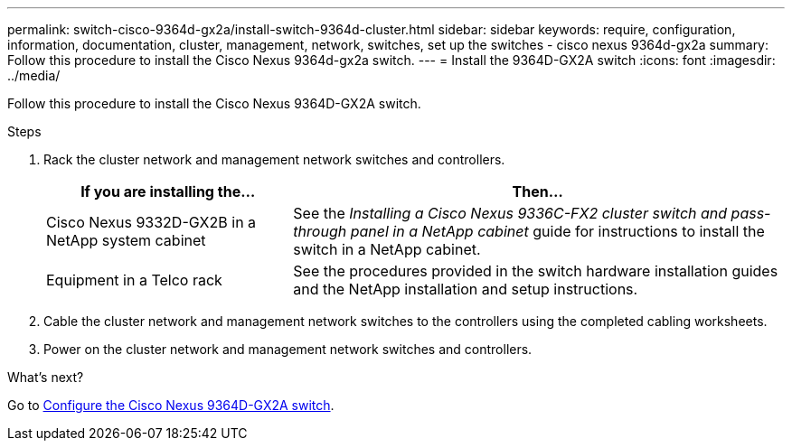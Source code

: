 ---
permalink: switch-cisco-9364d-gx2a/install-switch-9364d-cluster.html
sidebar: sidebar
keywords: require, configuration, information, documentation, cluster, management, network, switches, set up the switches - cisco nexus 9364d-gx2a
summary: Follow this procedure to install the Cisco Nexus 9364d-gx2a switch.
---
= Install the 9364D-GX2A switch
:icons: font
:imagesdir: ../media/

[.lead]
Follow this procedure to install the Cisco Nexus 9364D-GX2A switch.

//.What you'll need
//* Access to an HTTP, FTP, or TFTP server at the installation site to download the applicable NX-OS and Reference Configuration File (RCF) releases.
//* Applicable NX-OS version, downloaded from the https://software.cisco.com/download/home[Cisco Software Download^] page. 
//* Applicable licenses, network and configuration information, and cables.
//* Completed link:setup-worksheet-9332d-cluster.html[cabling worksheets].
//* Applicable NetApp cluster network and management network RCFs downloaded from the NetApp Support Site at http://mysupport.netapp.com/[mysupport.netapp.com^]. All Cisco cluster network and management network switches arrive with the standard Cisco factory-default configuration. These switches also have the current version of the NX-OS software but do not have the RCFs loaded.
//* link:required-documentation-9332d-cluster.html[Required switch and ONTAP documentation].


.Steps
. Rack the cluster network and management network switches and controllers.
+
[options="header" cols="1,2"]
|===
| If you are installing the...| Then...
a|
Cisco Nexus 9332D-GX2B in a NetApp system cabinet
a|
See the _Installing a Cisco Nexus 9336C-FX2 cluster switch and pass-through panel in a NetApp cabinet_ guide for instructions to install the switch in a NetApp cabinet.
a|
Equipment in a Telco rack
a|
See the procedures provided in the switch hardware installation guides and the NetApp installation and setup instructions.
|===

. Cable the cluster network and management network switches to the controllers using the completed cabling worksheets.
. Power on the cluster network and management network switches and controllers.

.What's next?
Go to link:setup-switch2d-cluster.html[Configure the Cisco Nexus 9364D-GX2A switch].

// New content for OAM project, AFFFASDOC-331, 2025-MAY-06